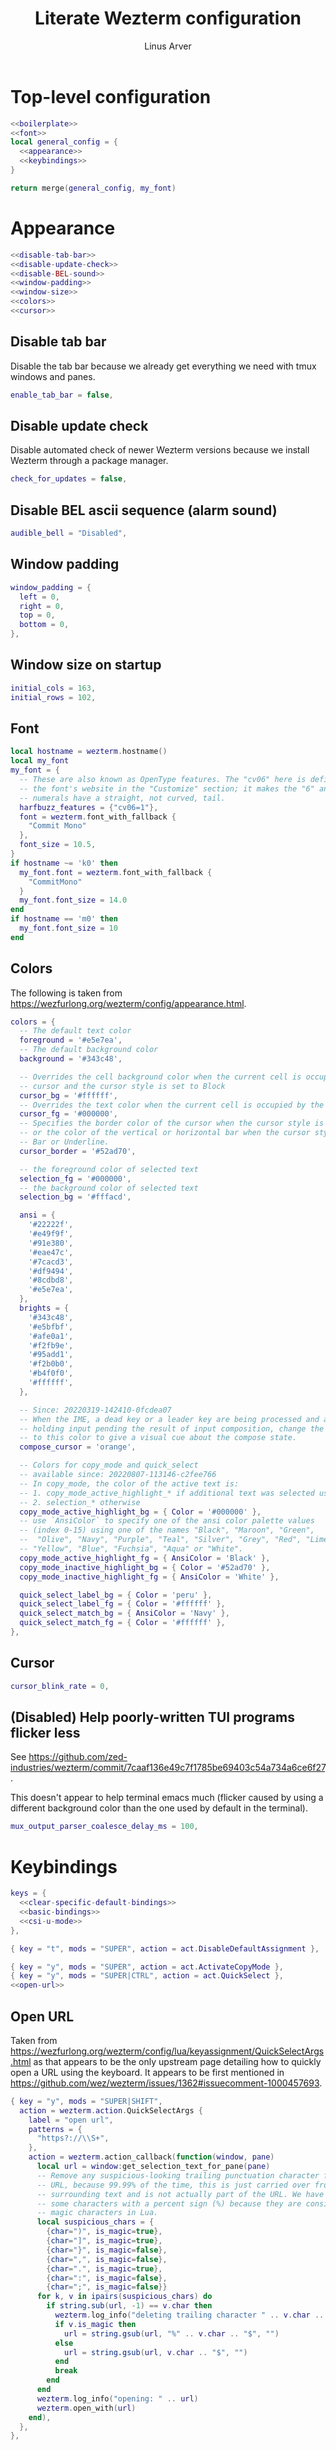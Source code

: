 #+TITLE: Literate Wezterm configuration
#+AUTHOR: Linus Arver
#+PROPERTY: header-args :noweb no-export
#+auto_tangle: t

* Top-level configuration

#+begin_src lua :tangle .wezterm.lua
<<boilerplate>>
<<font>>
local general_config = {
  <<appearance>>
  <<keybindings>>
}

return merge(general_config, my_font)
#+end_src

* Appearance
#+name: appearance
#+begin_src lua
<<disable-tab-bar>>
<<disable-update-check>>
<<disable-BEL-sound>>
<<window-padding>>
<<window-size>>
<<colors>>
<<cursor>>
#+end_src

** Disable tab bar

Disable the tab bar because we already get everything we need with tmux windows
and panes.

#+name: disable-tab-bar
#+begin_src lua
enable_tab_bar = false,
#+end_src

** Disable update check

Disable automated check of newer Wezterm versions because we install Wezterm
through a package manager.

#+name: disable-update-check
#+begin_src lua
check_for_updates = false,
#+end_src

** Disable BEL ascii sequence (alarm sound)

#+name: disable-BEL-sound
#+begin_src lua
audible_bell = "Disabled",
#+end_src

** Window padding

#+name: window-padding
#+begin_src lua
window_padding = {
  left = 0,
  right = 0,
  top = 0,
  bottom = 0,
},
#+end_src

** Window size on startup

#+name: window-size
#+begin_src lua
initial_cols = 163,
initial_rows = 102,
#+end_src

** Font

#+name: font
#+begin_src lua
local hostname = wezterm.hostname()
local my_font
my_font = {
  -- These are also known as OpenType features. The "cv06" here is defined in
  -- the font's website in the "Customize" section; it makes the "6" and "9"
  -- numerals have a straight, not curved, tail.
  harfbuzz_features = {"cv06=1"},
  font = wezterm.font_with_fallback {
    "Commit Mono"
  },
  font_size = 10.5,
}
if hostname ~= 'k0' then
  my_font.font = wezterm.font_with_fallback {
    "CommitMono"
  }
  my_font.font_size = 14.0
end
if hostname == 'm0' then
  my_font.font_size = 10
end
#+end_src

** Colors

The following is taken from https://wezfurlong.org/wezterm/config/appearance.html.

#+name: colors
#+begin_src lua
colors = {
  -- The default text color
  foreground = '#e5e7ea',
  -- The default background color
  background = '#343c48',

  -- Overrides the cell background color when the current cell is occupied by the
  -- cursor and the cursor style is set to Block
  cursor_bg = '#ffffff',
  -- Overrides the text color when the current cell is occupied by the cursor
  cursor_fg = '#000000',
  -- Specifies the border color of the cursor when the cursor style is set to Block,
  -- or the color of the vertical or horizontal bar when the cursor style is set to
  -- Bar or Underline.
  cursor_border = '#52ad70',

  -- the foreground color of selected text
  selection_fg = '#000000',
  -- the background color of selected text
  selection_bg = '#fffacd',

  ansi = {
    '#22222f',
    '#e49f9f',
    '#91e380',
    '#eae47c',
    '#7cacd3',
    '#df9494',
    '#8cdbd8',
    '#e5e7ea',
  },
  brights = {
    '#343c48',
    '#e5bfbf',
    '#afe0a1',
    '#f2fb9e',
    '#95add1',
    '#f2b0b0',
    '#b4f0f0',
    '#ffffff',
  },

  -- Since: 20220319-142410-0fcdea07
  -- When the IME, a dead key or a leader key are being processed and are effectively
  -- holding input pending the result of input composition, change the cursor
  -- to this color to give a visual cue about the compose state.
  compose_cursor = 'orange',

  -- Colors for copy_mode and quick_select
  -- available since: 20220807-113146-c2fee766
  -- In copy_mode, the color of the active text is:
  -- 1. copy_mode_active_highlight_* if additional text was selected using the mouse
  -- 2. selection_* otherwise
  copy_mode_active_highlight_bg = { Color = '#000000' },
  -- use `AnsiColor` to specify one of the ansi color palette values
  -- (index 0-15) using one of the names "Black", "Maroon", "Green",
  --  "Olive", "Navy", "Purple", "Teal", "Silver", "Grey", "Red", "Lime",
  -- "Yellow", "Blue", "Fuchsia", "Aqua" or "White".
  copy_mode_active_highlight_fg = { AnsiColor = 'Black' },
  copy_mode_inactive_highlight_bg = { Color = '#52ad70' },
  copy_mode_inactive_highlight_fg = { AnsiColor = 'White' },

  quick_select_label_bg = { Color = 'peru' },
  quick_select_label_fg = { Color = '#ffffff' },
  quick_select_match_bg = { AnsiColor = 'Navy' },
  quick_select_match_fg = { Color = '#ffffff' },
},
#+end_src

** Cursor

#+name: cursor
#+begin_src lua
cursor_blink_rate = 0,
#+end_src

** (Disabled) Help poorly-written TUI programs flicker less

See https://github.com/zed-industries/wezterm/commit/7caaf136e49c7f1785be69403c54a734a6ce6f27.

This doesn't appear to help terminal emacs much (flicker caused by using a
different background color than the one used by default in the terminal).

#+name: flicker_reduction
#+begin_src lua
mux_output_parser_coalesce_delay_ms = 100,
#+end_src

* Keybindings

#+name: keybindings
#+begin_src lua
keys = {
  <<clear-specific-default-bindings>>
  <<basic-bindings>>
  <<csi-u-mode>>
},
#+end_src

#+name: clear-specific-default-bindings
#+begin_src lua
{ key = "t", mods = "SUPER", action = act.DisableDefaultAssignment },
#+end_src

#+name: basic-bindings
#+begin_src lua
{ key = "y", mods = "SUPER", action = act.ActivateCopyMode },
{ key = "y", mods = "SUPER|CTRL", action = act.QuickSelect },
<<open-url>>
#+end_src

** Open URL

Taken from
https://wezfurlong.org/wezterm/config/lua/keyassignment/QuickSelectArgs.html as
that appears to be the only upstream page detailing how to quickly open a URL
using the keyboard. It appears to be first mentioned in
https://github.com/wez/wezterm/issues/1362#issuecomment-1000457693.

#+name: open-url
#+begin_src lua
{ key = "y", mods = "SUPER|SHIFT",
  action = wezterm.action.QuickSelectArgs {
    label = "open url",
    patterns = {
      "https?://\\S+",
    },
    action = wezterm.action_callback(function(window, pane)
      local url = window:get_selection_text_for_pane(pane)
      -- Remove any suspicious-looking trailing punctuation character from the
      -- URL, because 99.99% of the time, this is just carried over from the
      -- surrounding text and is not actually part of the URL. We have to escape
      -- some characters with a percent sign (%) because they are considered
      -- magic characters in Lua.
      local suspicious_chars = {
        {char=")", is_magic=true},
        {char="]", is_magic=true},
        {char="}", is_magic=false},
        {char=",", is_magic=false},
        {char=".", is_magic=true},
        {char=":", is_magic=false},
        {char=";", is_magic=false}}
      for k, v in ipairs(suspicious_chars) do
        if string.sub(url, -1) == v.char then
          wezterm.log_info("deleting trailing character " .. v.char .. " from url")
          if v.is_magic then
            url = string.gsub(url, "%" .. v.char .. "$", "")
          else
            url = string.gsub(url, v.char .. "$", "")
          end
          break
        end
      end
      wezterm.log_info("opening: " .. url)
      wezterm.open_with(url)
    end),
  },
},
#+end_src

** CSI-u mode

Distinguish between problematic keys (such as ~C-<key>~ and ~C-S-<key>~) via
manual ~CSI u~ support. See https://iterm2.com/documentation-csiu.html for a
background around ~CSI u~ aka ~libtickit~.

The list here is originally drawn from
https://github.com/alexherbo2/alacritty-extended-keys/blob/bc08749ae8fd9f8e00d0c93f96d5c67c244c6480/keys.yml#L16.

#+name: csi-u-mode
#+begin_src lua
<<csi-u-mode-M-a-z>>
<<csi-u-mode-M-S-a-z>>
<<csi-u-mode-C-a-z>>
<<csi-u-mode-C-S-a-z>>
<<csi-u-mode-C-M-a-z>>
<<csi-u-mode-C-M-S-a-z>>
<<csi-u-mode-exotic>>
<<csi-u-mode-exotic-M>>
<<csi-u-mode-exotic-C-M>>
#+end_src

*** M-{a-z}

We cannot use ~CSI u~ mode bindings for plain ~M-{a-z}~ combinations because
then we break legacy programs (e.g., Zsh). The same thing goes for ~M-{A-Z}~,
~C-{a-z}~, and ~C-M-{a-z}~ combinations. By default these keys should already be
"bound" this way in Wezterm, but we list them here for sake of completeness.

#+name: csi-u-mode-M-a-z
#+begin_src lua
bind("a", M, "\x1ba"),
bind("b", M, "\x1bb"),
bind("c", M, "\x1bc"),
bind("d", M, "\x1bd"),
bind("e", M, "\x1be"),
bind("f", M, "\x1bf"),
bind("g", M, "\x1bg"),
bind("h", M, "\x1bh"),
bind("i", M, "\x1bi"),
bind("j", M, "\x1bj"),
bind("k", M, "\x1bk"),
bind("l", M, "\x1bl"),
bind("m", M, "\x1bm"),
bind("n", M, "\x1bn"),
bind("o", M, "\x1bo"),
bind("p", M, "\x1bp"),
bind("q", M, "\x1bq"),
bind("r", M, "\x1br"),
bind("s", M, "\x1bs"),
bind("t", M, "\x1bt"),
bind("u", M, "\x1bu"),
bind("v", M, "\x1bv"),
bind("w", M, "\x1bw"),
bind("x", M, "\x1bx"),
bind("y", M, "\x1by"),
bind("z", M, "\x1bz"),
#+end_src

*** M-S-{a-z}

#+name: csi-u-mode-M-S-a-z
#+begin_src lua
bind("a", MS, "\x1bA"),
bind("b", MS, "\x1bB"),
bind("c", MS, "\x1bC"),
bind("d", MS, "\x1bD"),
bind("e", MS, "\x1bE"),
bind("f", MS, "\x1bF"),
bind("g", MS, "\x1bG"),
bind("h", MS, "\x1bH"),
bind("i", MS, "\x1bI"),
bind("j", MS, "\x1bJ"),
bind("k", MS, "\x1bK"),
bind("l", MS, "\x1bL"),
bind("m", MS, "\x1bM"),
bind("n", MS, "\x1bN"),
bind("o", MS, "\x1bO"),
bind("p", MS, "\x1bP"),
bind("q", MS, "\x1bQ"),
bind("r", MS, "\x1bR"),
bind("s", MS, "\x1bS"),
bind("t", MS, "\x1bT"),
bind("u", MS, "\x1bU"),
bind("v", MS, "\x1bV"),
bind("w", MS, "\x1bW"),
bind("x", MS, "\x1bX"),
bind("y", MS, "\x1bY"),
bind("z", MS, "\x1bZ"),
#+end_src

*** C-{a-z}

#+name: csi-u-mode-C-a-z
#+begin_src lua
bind("a", C, "\x01"),
bind("b", C, "\x02"),
bind("c", C, "\x03"),
bind("d", C, "\x04"),
bind("e", C, "\x05"),
bind("f", C, "\x06"),
bind("g", C, "\x07"),
bind("h", C, "\x08"),
bind("i", C, "\x1b[24~\x09"),
bind("j", C, "\x0a"),
bind("k", C, "\x0b"),
bind("l", C, "\x0c"),
bind("m", C, "\x1b[24~\x0d"),
bind("n", C, "\x0e"),
bind("o", C, "\x0f"),
bind("p", C, "\x10"),
bind("q", C, "\x11"),
bind("r", C, "\x12"),
bind("s", C, "\x13"),
bind("t", C, "\x14"),
bind("u", C, "\x15"),
bind("v", C, "\x16"),
bind("w", C, "\x17"),
bind("x", C, "\x18"),
bind("y", C, "\x19"),
bind("z", C, "\x1a"),
#+end_src

*** C-S-{a-z}

#+name: csi-u-mode-C-S-a-z
#+begin_src lua
bind("a", CS, "\x1b[97;6u"),
bind("b", CS, "\x1b[98;6u"),
bind("c", CS, "\x1b[99;6u"),
bind("d", CS, "\x1b[100;6u"),
bind("e", CS, "\x1b[101;6u"),
bind("f", CS, "\x1b[102;6u"),
bind("g", CS, "\x1b[103;6u"),
bind("h", CS, "\x1b[104;6u"),
bind("i", CS, "\x1b[105;6u"),
bind("j", CS, "\x1b[106;6u"),
bind("k", CS, "\x1b[107;6u"),
bind("l", CS, "\x1b[108;6u"),
bind("m", CS, "\x1b[109;6u"),
bind("n", CS, "\x1b[110;6u"),
bind("o", CS, "\x1b[111;6u"),
bind("p", CS, "\x1b[112;6u"),
bind("q", CS, "\x1b[113;6u"),
bind("r", CS, "\x1b[114;6u"),
bind("s", CS, "\x1b[115;6u"),
bind("t", CS, "\x1b[116;6u"),
bind("u", CS, "\x1b[117;6u"),
bind("v", CS, "\x1b[118;6u"),
bind("w", CS, "\x1b[119;6u"),
bind("x", CS, "\x1b[120;6u"),
bind("y", CS, "\x1b[121;6u"),
bind("z", CS, "\x1b[122;6u"),
#+end_src

*** C-M-{a-z}
Alt is interpreted as a leading ESC, and the Control modifier shifts the ASCII
codepoint by -64. This is why, e.g., 'A' (ASCII codepoint 65) becomes
codepoint 1.

#+name: csi-u-mode-C-M-a-z
#+begin_src lua
bind("a", CM, "\x1b\x01"),
bind("b", CM, "\x1b\x02"),
bind("c", CM, "\x1b\x03"),
bind("d", CM, "\x1b\x04"),
bind("e", CM, "\x1b\x05"),
bind("f", CM, "\x1b\x06"),
bind("g", CM, "\x1b\x07"),
bind("h", CM, "\x1b\x08"),
bind("i", CM, "\x1b[24~\x1b\x09"),
bind("j", CM, "\x1b\x0a"),
bind("k", CM, "\x1b\x0b"),
bind("l", CM, "\x1b\x0c"),
bind("m", CM, "\x1b[24~\x1b\x0d"),
bind("n", CM, "\x1b\x0e"),
bind("o", CM, "\x1b\x0f"),
bind("p", CM, "\x1b\x10"),
bind("q", CM, "\x1b\x11"),
bind("r", CM, "\x1b\x12"),
bind("s", CM, "\x1b\x13"),
bind("t", CM, "\x1b\x14"),
bind("u", CM, "\x1b\x15"),
bind("v", CM, "\x1b\x16"),
bind("w", CM, "\x1b\x17"),
bind("x", CM, "\x1b\x18"),
bind("y", CM, "\x1b\x19"),
bind("z", CM, "\x1b\x1a"),
#+end_src

*** C-M-S-{a-z}

Note that as a convention we reserve C-M-S- (as well as C-M-) to tmux
keybindings. So these bindings rarely get used by other CLI programs that we use
(because we don't like having the same bindings do different things based on
whether we're running inside tmux or not).

#+name: csi-u-mode-C-M-S-a-z
#+begin_src lua
bind("a", CMS, "\x1b[24~\x1b[97;8u"),
bind("b", CMS, "\x1b[24~\x1b[98;8u"),
bind("c", CMS, "\x1b[24~\x1b[99;8u"),
bind("d", CMS, "\x1b[24~\x1b[100;8u"),
bind("e", CMS, "\x1b[24~\x1b[101;8u"),
bind("f", CMS, "\x1b[24~\x1b[102;8u"),
bind("g", CMS, "\x1b[24~\x1b[103;8u"),
bind("h", CMS, "\x1b[24~\x1b[104;8u"),
bind("i", CMS, "\x1b[24~\x1b[105;8u"),
bind("j", CMS, "\x1b[24~\x1b[106;8u"),
bind("k", CMS, "\x1b[24~\x1b[107;8u"),
bind("l", CMS, "\x1b[24~\x1b[108;8u"),
bind("m", CMS, "\x1b[24~\x1b[109;8u"),
bind("n", CMS, "\x1b[24~\x1b[110;8u"),
bind("o", CMS, "\x1b[24~\x1b[111;8u"),
bind("p", CMS, "\x1b[24~\x1b[112;8u"),
bind("q", CMS, "\x1b[24~\x1b[113;8u"),
bind("r", CMS, "\x1b[24~\x1b[114;8u"),
bind("s", CMS, "\x1b[24~\x1b[115;8u"),
bind("t", CMS, "\x1b[24~\x1b[116;8u"),
bind("u", CMS, "\x1b[24~\x1b[117;8u"),
bind("v", CMS, "\x1b[24~\x1b[118;8u"),
bind("w", CMS, "\x1b[24~\x1b[119;8u"),
bind("x", CMS, "\x1b[24~\x1b[120;8u"),
bind("y", CMS, "\x1b[24~\x1b[121;8u"),
bind("z", CMS, "\x1b[24~\x1b[122;8u"),
#+end_src

*** Exotic keybindings

(Normally) dead keys. Bring them back to life with ~CSI u~ sequences!

Note that these bindings are limited to what tmux is able to understand. For
example, we cannot send ~\x1b[34;5u~ (C-") because tmux is unable to parse it.
So we instead send ~\x1b[39;6u~ (C-S-') instead.

For more information about the underlying decimal codes used here, see =man
ascii= in Linux or Mac.

#+name: csi-u-mode-exotic
#+begin_src lua
bind("!", CS, "\x1b[33;5u"), -- C-!
bind('"', CS, "\x1b[39;6u"), -- C-" (C-S-')
bind("#", CS, "\x1b[35;5u"), -- C-#
bind("$", CS, "\x1b[52;6u"), -- C-$ (C-S-4)
bind("%", CS, "\x1b[53;6u"), -- C-% (C-S-5)
bind("&", CS, "\x1b[55;6u"), -- C-& (C-S-7)
bind("'", C,  "\x1b[39;5u"), -- C-'
bind("(", CS, "\x1b[40;5u"), -- C-(
bind(")", CS, "\x1b[41;5u"), -- C-)
bind("*", CS, "\x1b[56;6u"), -- C-* (C-S-8)
bind("+", CS, "\x1b[43;5u"), -- C-+
bind(",", C,  "\x1b[44;5u"), -- C-,
bind("-", C,  "\x1b[45;5u"), -- C--
bind(".", C,  "\x1b[46;5u"), -- C-.
bind("/", C,  "\x1b[47;5u"), -- C-/
bind("0", C,  "\x1b[48;5u"), -- C-0
-- On Mac, we have to manually disable the C-1 and C-2 bindings which are by
-- default bound to switch to Desktops 1 and 2.
bind("1", C,  "\x1b[49;5u"), -- C-1
bind("2", C,  "\x1b[50;5u"), -- C-2
bind("3", C,  "\x1b[51;5u"), -- C-3
bind("4", C,  "\x1b[52;5u"), -- C-4
bind("5", C,  "\x1b[53;5u"), -- C-5
bind("6", C,  "\x1b[54;5u"), -- C-6
bind("7", C,  "\x1b[55;5u"), -- C-7
bind("8", C,  "\x1b[56;5u"), -- C-8
bind("9", C,  "\x1b[57;5u"), -- C-9
bind(":", CS, "\x1b[58;5u"), -- C-:
bind(";", C,  "\x1b[59;5u"), -- C-;
bind("<", CS, "\x1b[60;5u"), -- C-<
bind("=", C,  "\x1b[61;5u"), -- C-=
bind(">", CS, "\x1b[62;5u"), -- C->
bind("?", CS, "\x1b[47;6u"), -- C-? (C-S-/)
-- C-@ (that is, C-S-2) by default sends a literal NUL character. This is pretty
-- much useless so we create a separate mapping here.
bind("@", CS, "\x1b[24~\x1b[64;5u"), -- C-@ (C-S-2)

-- C-A to C-Z (codepoints 65-90) are handled already above.

-- C-\ by default sends 0x1c, which is the FS (file separator) key. See
-- https://en.wikipedia.org/wiki/Control-%5C. Most UNIX programs interpret this
-- as a SIGQUIT, but in Emacs it's the default keystroke mapping for
-- toggle-input-method.
--
-- Anyway, there is almost never a need to send SIGQUIT to any program these
-- days. The C-], C-^, and C-_ bindings send the group separator, record
-- separator, and unit separator codepoints, which aren't really used by most
-- CLI programs, so we remap them.
bind("\\", C, "\x1b[92;5u"), -- C-\
bind("]", C,  "\x1b[93;5u"), -- C-]
bind("^", CS, "\x1b[94;5u"), -- C-^
bind("_", CS, "\x1b[95;5u"), -- C-_
bind("`", C,  "\x1b[96;5u"), -- C-`
bind("|", CS, "\x1b[92;6u"), -- C-| (C-S-\)
bind("}", CS, "\x1b[93;6u"), -- C-} (C-S-])
bind("~", CS, "\x1b[96;6u"), -- C-~ (C-S-`)

<<csi-u-mode-exotic-lbracket>>
<<csi-u-mode-exotic-escape>>
<<csi-u-mode-exotic-tab>>
<<csi-u-mode-exotic-backspace>>
<<csi-u-mode-exotic-enter>>
<<csi-u-mode-exotic-space>>
#+end_src

**** Left bracket

Don't make ~C-[~ map to ESC, because we never use it that way. Again, we rebind
this from tmux to be the ~CSI u~ encoded version. (This is the same method we
use to map ~C-i~ (to be different from ~TAB~)).

For simplicity we handle all variations of the problematic ~[~ key here (usually
conflicts with Escape).

#+name: csi-u-mode-exotic-lbracket
#+begin_src lua
bind("[", M,   "\x1b[24~\x1b[91;3u"), -- M-[
bind("[", MS,  "\x1b[24~\x1b[91;4u"), -- M-S-[ (M-{)
bind("[", C,   "\x1b[24~\x1b[91;5u"), -- C-[
bind("[", CS,  "\x1b[24~\x1b[91;6u"), -- C-S-[ (C-{)
bind("[", CM,  "\x1b[24~\x1b[91;7u"), -- C-M-[
bind("[", CMS, "\x1b[24~\x1b[91;8u"), -- C-M-S-[ (C-M-{)
#+end_src

**** Escape

Disambiguate various ~ESC~ + modifier key chords. We have to use a combination
of other keys (=\x1d=, =\x1e=, =\x1f=) in order to avoid buggy overlap with
other logic somewhere down the terminal-emulation-key-sequencing-parsing rabbit
hole.

#+name: csi-u-mode-exotic-escape
#+begin_src lua
bind("Escape", S,   "\x1b[24~\x1d"), -- S-ESC
bind("Escape", M,   "\x1b[24~\x1e"), -- M-ESC
bind("Escape", MS,  "\x1b[24~\x1f"), -- M-S-ESC
bind("Escape", C,   "\x1b[24~\x1b[27;5u"), -- C-ESC
bind("Escape", CS,  "\x1b[24~\x1b[27;6u"), -- C-S-ESC
bind("Escape", CM,  "\x1b[24~\x1b[27;7u"), -- C-M-ESC
bind("Escape", CMS, "\x1b[24~\x1b[27;8u"), -- C-M-S-ESC
#+end_src

**** Tab

Don't map S-TAB because most terminals (including =Alacritty=) send ~\x1b[Z~ for
this, and many existing programs interpret this as S-TAB. In Emacs it interprets
it as ~<backtab>~.

~M-TAB~ is =\x1b\x09= (ESC followed by TAB), so don't map this either.

For some reason ~C-S-TAB~ sends "\x19" (EM (end of medium)), which can already
be sent via C-y, so remap it here.

#+name: csi-u-mode-exotic-tab
#+begin_src lua
bind("Tab", MS,  "\x1b[9;4u"), -- M-S-TAB
bind("Tab", C,   "\x1b[9;5u"), -- C-TAB
bind("Tab", CS,  "\x1b[9;6u"), -- C-S-TAB
bind("Tab", CM,  "\x1b[9;7u"), -- C-M-TAB
bind("Tab", CMS, "\x1b[9;8u"), -- C-M-S-TAB
#+end_src

**** Backspace

#+name: csi-u-mode-exotic-backspace
#+begin_src lua
bind("Backspace", S,   "\x1b[24~\x19"), -- S-Backspace
bind("Backspace", M,   "\x1b[127;3u"), -- M-Backspace
bind("Backspace", MS,  "\x1b[127;4u"), -- M-S-Backspace
bind("Backspace", C,   "\x1b[127;5u"), -- C-Backspace
bind("Backspace", CS,  "\x1b[127;6u"), -- C-S-Backspace
bind("Backspace", CM,  "\x1b[127;7u"), -- C-M-Backspace
bind("Backspace", CMS, "\x1b[127;8u"), -- C-M-S-Backspace
#+end_src

**** Enter

Because tmux has another bug where Enter (=0x0a=, or decimal codepoint 10) is
indistinguishable from ~C-j~, even if we use ~CSI u~ encodings, we have to use
=0x0d= instead (decimal codepoint 13 or =\r=).

For ~S-Enter~ we use the same trick of sending F12 (=\x1b[24~=) first to enter
our tmux's =virt= key table as we've done elsewhere in this config.

#+name: csi-u-mode-exotic-enter
#+begin_src lua
bind("Enter", S,   "\x1b[24~\x1a"), -- S-Enter
bind("Enter", M,   "\x1b[13;3u"), -- M-Enter
bind("Enter", MS,  "\x1b[13;4u"), -- M-S-Enter
bind("Enter", C,   "\x1b[13;5u"), -- C-Enter
bind("Enter", CS,  "\x1b[13;6u"), -- C-S-Enter
bind("Enter", CM,  "\x1b[13;7u"), -- C-M-Enter
bind("Enter", CMS, "\x1b[13;8u"), -- C-M-S-Enter
#+end_src

**** Space

C-Space sends the NUL byte ("\x00") in =Alacritty=, but in tmux it just sends
the regular Space character. So it looks like there is no consensus in terminal
programs, so we rebind it here.

S-Space is useful to just send the Space character, because we can type capital
letters with spaces in-between them without having to lift the Shift key, so we
don't rebind it.

#+name: csi-u-mode-exotic-space
#+begin_src lua
bind("Space", M,   "\x1b[32;3u"), -- M-Space
bind("Space", MS,  "\x1b[32;4u"), -- M-S-Space
bind("Space", C,   "\x1b[32;5u"), -- C-Space
bind("Space", CS,  "\x1b[32;6u"), -- C-S-Space
bind("Space", CM,  "\x1b[32;7u"), -- C-M-Space
bind("Space", CMS, "\x1b[32;8u"), -- C-M-S-Space
#+end_src

*** Exotic keybindings (M)

#+name: csi-u-mode-exotic-M
#+begin_src lua
bind("!", MS, "\x1b[33;3u"), -- M-!
bind('"', MS, "\x1b[39;4u"), -- M-" (M-S-')
bind("#", MS, "\x1b[35;3u"), -- M-#
bind("$", MS, "\x1b[52;4u"), -- M-$ (M-S-4)
bind("%", MS, "\x1b[53;4u"), -- M-% (M-S-5)
bind("&", MS, "\x1b[55;4u"), -- M-& (M-S-7)
bind("'", M,  "\x1b[39;3u"), -- M-'
bind("(", MS, "\x1b[40;3u"), -- M-(
bind(")", MS, "\x1b[41;3u"), -- M-)
bind("*", MS, "\x1b[56;4u"), -- M-* (M-S-8)
bind("+", MS, "\x1b[43;3u"), -- M-+
bind(",", M,  "\x1b[44;3u"), -- M-,
bind("-", M,  "\x1b[45;3u"), -- M--
bind(".", M,  "\x1b[46;3u"), -- M-.
bind("/", M,  "\x1b[47;3u"), -- M-/
bind("0", M,  "\x1b[48;3u"), -- M-0
bind("1", M,  "\x1b[49;3u"), -- M-1
bind("2", M,  "\x1b[50;3u"), -- M-2
bind("3", M,  "\x1b[51;3u"), -- M-3
bind("4", M,  "\x1b[52;3u"), -- M-4
bind("5", M,  "\x1b[53;3u"), -- M-4
bind("6", M,  "\x1b[54;3u"), -- M-6
bind("7", M,  "\x1b[55;3u"), -- M-7
bind("8", M,  "\x1b[56;3u"), -- M-8
bind("9", M,  "\x1b[57;3u"), -- M-9
bind(":", MS, "\x1b[58;3u"), -- M-:
bind(";", M,  "\x1b[59;3u"), -- M-;
bind("<", MS, "\x1b[60;3u"), -- M-<
bind("=", M,  "\x1b[61;3u"), -- M-=
bind(">", MS, "\x1b[62;3u"), -- M->
bind("?", MS, "\x1b[47;4u"), -- M-? (M-S-/)
bind("@", MS, "\x1b[64;3u"), -- M-@
-- Codes 65-90 are A-Z.
bind("\\", M, "\x1b[92;3u"), -- M-\
bind("]", M,  "\x1b[93;3u"), -- M-]
bind("^", MS, "\x1b[94;3u"), -- M-^
bind("_", MS, "\x1b[95;3u"), -- M-_
bind("`", M,  "\x1b[96;3u"), -- M-`
-- Codes 97-122 are a-z.
bind("|", MS, "\x1b[92;4u"), -- M-| (M-S-\)
bind("}", MS, "\x1b[93;4u"), -- M-} (M-S-])
bind("~", MS, "\x1b[96;4u"), -- M-~ (M-S-`)
#+end_src

*** Exotic keybindings (C-M)

#+name: csi-u-mode-exotic-C-M
#+begin_src lua
bind("!", CMS, "\x1b[33;7u"), -- C-M-!
bind('"', CMS, "\x1b[39;8u"), -- C-M-" (C-M-S-')
bind("#", CMS, "\x1b[35;7u"), -- C-M-#
bind("$", CMS, "\x1b[52;8u"), -- C-M-$ (C-M-S-4)
bind("%", CMS, "\x1b[53;8u"), -- C-M-% (C-M-S-5)
bind("&", CMS, "\x1b[55;8u"), -- C-M-& (C-M-S-7)
bind("'", CM,  "\x1b[39;7u"), -- C-M-'
bind("(", CMS, "\x1b[40;7u"), -- C-M-(
bind(")", CMS, "\x1b[41;7u"), -- C-M-)
bind("*", CMS, "\x1b[56;8u"), -- C-M-* (C-M-S-8)
bind("+", CMS, "\x1b[43;7u"), -- C-M-+
bind(",", CM,  "\x1b[44;7u"), -- C-M-,
bind("-", CM,  "\x1b[45;7u"), -- C-M--
bind(".", CM,  "\x1b[46;7u"), -- C-M-.
bind("/", CM,  "\x1b[47;7u"), -- C-M-/
bind("0", CM,  "\x1b[48;7u"), -- C-M-0
bind("1", CM,  "\x1b[49;7u"), -- C-M-1
bind("2", CM,  "\x1b[50;7u"), -- C-M-2
bind("3", CM,  "\x1b[51;7u"), -- C-M-3
bind("4", CM,  "\x1b[52;7u"), -- C-M-4
bind("5", CM,  "\x1b[53;7u"), -- C-M-4
bind("6", CM,  "\x1b[54;7u"), -- C-M-6
bind("7", CM,  "\x1b[55;7u"), -- C-M-7
bind("8", CM,  "\x1b[56;7u"), -- C-M-8
bind("9", CM,  "\x1b[57;7u"), -- C-M-9
bind(":", CMS, "\x1b[58;7u"), -- C-M-:
bind(";", CM,  "\x1b[59;7u"), -- C-M-;
bind("<", CMS, "\x1b[60;7u"), -- C-M-<
bind("=", CM,  "\x1b[61;7u"), -- C-M-=
bind(">", CMS, "\x1b[62;7u"), -- C-M->
bind("?", CMS, "\x1b[47;8u"), -- C-M-? (C-M-S-/)
bind("@", CMS, "\x1b[64;7u"), -- C-M-@
bind("\\", CM, "\x1b[92;7u"), -- C-M-\
bind("]", CM,  "\x1b[93;7u"), -- C-M-]
bind("^", CMS, "\x1b[94;7u"), -- C-M-^
bind("_", CMS, "\x1b[95;7u"), -- C-M-_
bind("`", CM,  "\x1b[96;7u"), -- C-M-`
bind("|", CMS, "\x1b[92;8u"), -- C-M-| (C-M-S-\)
bind("}", CMS, "\x1b[93;8u"), -- C-M-} (C-M-S-])
bind("~", CMS, "\x1b[96;8u"), -- C-M-~ (C-M-S-`)
#+end_src

* Boilerplate

#+name: boilerplate
#+begin_src lua
local wezterm = require 'wezterm'
local act = wezterm.action
local M = "ALT"
local MS = "ALT|SHIFT"
local C = "CTRL"
local CS = "CTRL|SHIFT"
local CM = "CTRL|ALT"
local CMS = "CTRL|ALT|SHIFT"
local CS = "CTRL|SHIFT"
local S = "SHIFT"

local bind = function(key, mods, sequence)
  return {
    key = key,
    mods = mods,
    action = wezterm.action.SendString(sequence)
  }
end

-- See https://stackoverflow.com/a/71433446/437583.
local merge = function(a, b)
    local c = {}
    for k,v in pairs(a) do c[k] = v end
    for k,v in pairs(b) do c[k] = v end
    return c
end
#+end_src
